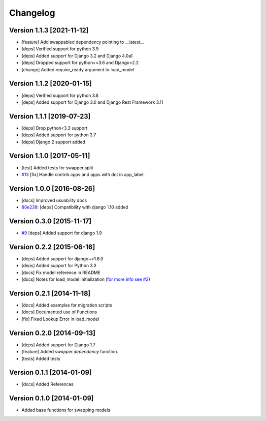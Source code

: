 Changelog
=========

Version 1.1.3 [2021-11-12]
--------------------------

- [feature] Add swappabled dependency pointing to __latest__
- [deps] Verified support for python 3.9
- [deps] Added support for Django 3.2 and Django 4.0a1
- [deps] Dropped support for python<=3.6 and Django<2.2
- [change] Added require_ready argument to load_model

Version 1.1.2 [2020-01-15]
--------------------------

- [deps] Verified support for python 3.8
- [deps] Added support for Django 3.0 and Django Rest Framework 3.11

Version 1.1.1 [2019-07-23]
--------------------------

- [deps] Drop python<3.3 support
- [deps] Added support for python 3.7
- [deps] Django 2 support added

Version 1.1.0 [2017-05-11]
--------------------------

- [test] Added tests for swapper.split
- `#13 <https://github.com/openwisp/django-swappable-models/pull/13>`_ [fix] Handle contrib apps and apps with dot in app_label.

Version 1.0.0 [2016-08-26]
--------------------------

- [docs] Improved usuability docs
- `86e238 <https://github.com/openwisp/django-swappable-models/commit/86e238>`_:
  [deps] Compatibility with django 1.10 added

Version 0.3.0 [2015-11-17]
--------------------------

- `#9 <https://github.com/openwisp/django-swappable-models/pull/9>`_ [deps] Added support for django 1.9

Version 0.2.2 [2015-06-16]
--------------------------

- [deps] Added support for django~=1.6.0
- [deps] Added support for Python 3.3
- [docs] Fix model reference in README
- [docs] Notes for load_model initialization (`for more info see #2 <https://github.com/openwisp/django-swappable-models/issues/2>`_)

Version 0.2.1 [2014-11-18]
--------------------------

- [docs] Added examples for migration scripts
- [docs] Documented use of Functions
- [fix] Fixed Lookup Error in load_model

Version 0.2.0 [2014-09-13]
--------------------------

- [deps] Added support for Django 1.7
- [feature] Added `swapper.dependency` function.
- [tests] Added tests

Version 0.1.1 [2014-01-09]
--------------------------

- [docs] Added References

Version 0.1.0 [2014-01-09]
--------------------------

- Added base functions for swapping models
